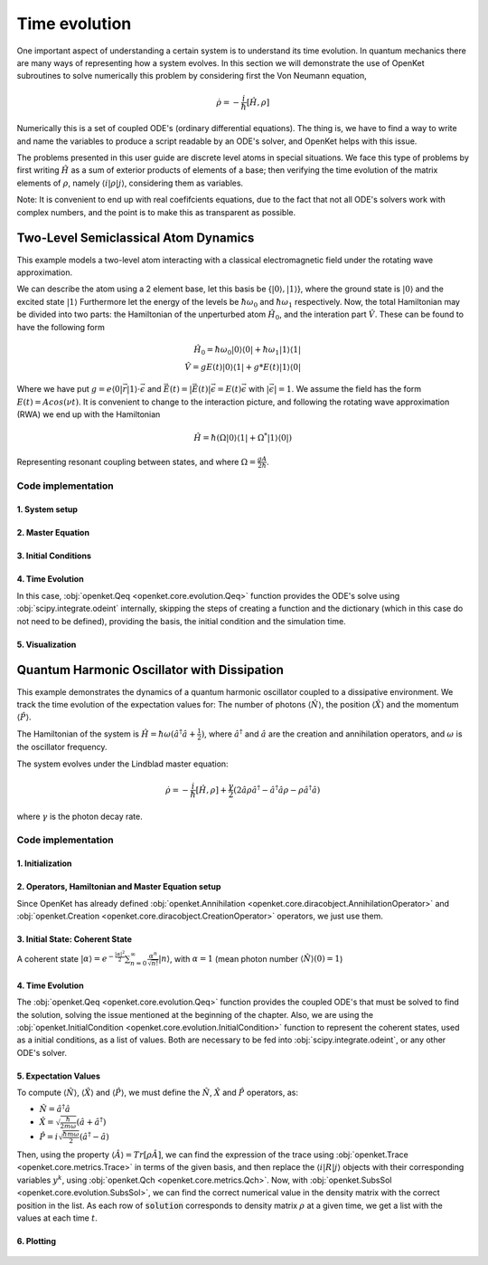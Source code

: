 .. _evolution:


***********************************
Time evolution
***********************************

One important aspect of understanding a certain system is to understand its time
evolution. In quantum mechanics there are many ways of representing how a
system evolves. In this section we will demonstrate the use of OpenKet subroutines
to solve numerically this problem by considering first the Von Neumann equation,

    .. math::

        \dot{\rho} = -\frac{i}{\hbar} [\hat{H}, \rho]

Numerically this is a set of coupled ODE's (ordinary differential equations).
The thing is, we have to find a way to write and name the variables to produce a
script readable by an ODE's solver, and OpenKet helps with this issue.

The problems presented in this user guide are discrete level atoms in special situations.
We face this type of problems by first writing :math:`\hat{H}` as a sum of exterior
products of elements of a base; then verifying the time evolution of the matrix
elements of :math:`\rho`, namely :math:`\langle i | \rho | j \rangle`, considering
them as variables.

Note: It is convenient to end up with real coefifcients equations, due to the
fact that not all ODE's solvers work with complex numbers, and the point is to make
this as transparent as possible.


========================================
Two-Level Semiclassical Atom Dynamics
========================================

This example models a two-level atom interacting with a classical electromagnetic field
under the rotating wave approximation.

We can describe the atom using a 2 element base, let this basis be {:math:`|0 \rangle, |1 \rangle`},
where the ground state is :math:`|0 \rangle` and the excited state :math:`|1 \rangle`
Furthermore let the energy of the levels be :math:`\hbar \omega_0` and :math:`\hbar \omega_1`
respectively. Now, the total Hamiltonian may be divided into two parts:
the Hamiltonian of the unperturbed atom :math:`\hat{H_0}`, and the interation part :math:`\hat{V}`.
These can be found to have the following form

    .. math::

        \hat{H_0} = \hbar \omega_0 |0 \rangle \langle 0| + \hbar \omega_1 |1 \rangle \langle 1| \\
        \hat{V} = g E(t) |0 \rangle \langle 1| + g* E(t) |1 \rangle \langle 0|

Where we have put :math:`g = e \langle 0| \vec{r} |1 \rangle \cdot \vec{\epsilon}` and 
:math:`\vec{E}(t) = |\vec{E}(t)|\vec{\epsilon} = E(t) \vec{\epsilon}` with :math:`|\vec{\epsilon}| = 1`.
We assume the field has the form :math:`E(t) = A cos(\nu t)`. It is convenient to change to the interaction picture,
and following the rotating wave approximation (RWA) we end up with the Hamiltonian

    .. math::

        \hat{H} = \hbar (\Omega |0 \rangle \langle 1| + \Omega^* |1 \rangle \langle 0|)

Representing resonant coupling between states, and where :math:`\Omega = \frac{gA}{2 \hbar}`.

--------------------
Code implementation
--------------------

^^^^^^^^^^^^^^^^^^^^
1. System setup
^^^^^^^^^^^^^^^^^^^^

.. testcode:: [basics]

    omega = 1. # Omega = 1 (for simplicity)
    h = 1. # Natural units
    basis = [Ket(0), Ket(1)]  # Two-level basis
    rho = Operator("R")  # Density matrix
    H = h * (omega*Ket(0)*Bra(1) + Adj(omega)*Ket(1)*Bra(0))  # Hamiltonian

^^^^^^^^^^^^^^^^^^^^
2. Master Equation
^^^^^^^^^^^^^^^^^^^^

.. testcode:: [basics]

    # Liouville-von Neumann equation (no dissipation)
    rdot = -I*Commutator(H, rho)

^^^^^^^^^^^^^^^^^^^^^^^^^
3. Initial Conditions
^^^^^^^^^^^^^^^^^^^^^^^^^

.. testcode:: [basics]

    y0 = [1,0, 0,0, 0,0, 0,0]  # Initial state |0⟩⟨0|

^^^^^^^^^^^^^^^^^^^^
4. Time Evolution
^^^^^^^^^^^^^^^^^^^^

In this case, :obj:`openket.Qeq <openket.core.evolution.Qeq>` function provides the ODE's solve using
:obj:`scipy.integrate.odeint` internally, skipping the steps of creating a function and the dictionary
(which in this case do not need to be defined), providing the basis, the initial condition and the simulation time.

.. testcode:: [basics]

    t = linspace(0,10,1000)  # Simulation time, from 0s to 10s
    solution = Qeq(R=rho, Rdot=rdot, basis=base, y0=y0, t=t, file=None)

^^^^^^^^^^^^^^^^^^^^
5. Visualization
^^^^^^^^^^^^^^^^^^^^

.. testcode:: [basics]

    plt.plot(t, solution[:,3])  # Plot ⟨1|R|1⟩ population
    plt.xlabel('Time (s)')
    plt.ylabel('Excited state population')
    plt.title('Rabi Oscillations in Two-Level System')
    plt.grid(True)
    plt.show()

.. figure:: two_level_system.png
    :scale: 85 %







============================================
Quantum Harmonic Oscillator with Dissipation
============================================

This example demonstrates the dynamics of a quantum harmonic oscillator coupled to a
dissipative environment. We track the time evolution of the expectation values for:
The number of photons :math:`\langle \hat{N} \rangle`, the position :math:`\langle \hat{X} \rangle`
and the momentum :math:`\langle \hat{P} \rangle`.

The Hamiltonian of the system is :math:`\hat{H} = \hbar \omega (\hat{a}^{\dagger} \hat{a} + \frac{1}{2})`,
where :math:`\hat{a}^{\dagger}` and :math:`\hat{a}` are the creation and annihilation operators, and
:math:`\omega` is the oscillator frequency.

The system evolves under the Lindblad master equation:

    .. math::

        \dot{\rho} = -\frac{i}{\hbar} [\hat{H}, \rho] + \frac{\gamma}{2}(2 \hat{a} \rho \hat{a}^{\dagger} - \hat{a}^{\dagger} \hat{a} \rho - \rho \hat{a}^{\dagger} \hat{a})

where :math:`\gamma` is the photon decay rate.

--------------------
Code implementation
--------------------

^^^^^^^^^^^^^^^^^^^^
1. Initialization
^^^^^^^^^^^^^^^^^^^^

.. testcode:: [basics]

    hhbar = 1. # Natural units
    omega = 1. # Oscillator frecuency = 1 (for simplicity)
    gamma = 0.1 # Photon decay rate
    m = 1 # Particle mass = 1 (for simplicity)

    n = 5 # Truncated Fock basis size
    base = [Ket(i,"field") for i in range(n)] # Basis states |0⟩ to |4⟩

^^^^^^^^^^^^^^^^^^^^^^^^^^^^^^^^^^^^^^^^^^^^^^^^^^^^^^^^^^^^
2. Operators, Hamiltonian and Master Equation setup
^^^^^^^^^^^^^^^^^^^^^^^^^^^^^^^^^^^^^^^^^^^^^^^^^^^^^^^^^^^^

Since OpenKet has already defined :obj:`openket.Annihilation <openket.core.diracobject.AnnihilationOperator>`
and :obj:`openket.Creation <openket.core.diracobject.CreationOperator>` operators,
we just use them.

.. testcode:: [basics]

    a = AnnihilationOperator("field",n-1)
    aa = CreationOperator("field",n-1)
    rho = Operator("R") # Density matrix
    H = hbar*omega*(aa*a + 1/2) # Hamiltonian

    rdot = -sp.I/hbar * Commutator(H,rho) + (gamma/2)*(2*a*rho*aa - aa*a*rho - rho*aa*a)

^^^^^^^^^^^^^^^^^^^^^^^^^^^^^^^^^^^^^^^^
3. Initial State: Coherent State
^^^^^^^^^^^^^^^^^^^^^^^^^^^^^^^^^^^^^^^^

A coherent state :math:`| \alpha \rangle = e^{-\frac{|\alpha|^2}{2}} \sum_{n=0}^{\infty} \frac{\alpha^n}{\sqrt{n!}} |n \rangle`,
with :math:`\alpha = 1` (mean photon number :math:`\langle \hat{N} \rangle (0)=1`)

.. testcode:: [basics]

    alpha = 1
    state_alpha = 0
    for i in range(n):
            state_alpha = state_alpha + ((alpha**2) / math.sqrt(math.factorial(i))) * Ket(i,"field")
    state_alpha = np.exp(-(np.abs(alpha)**2)/2) * state_alpha
    rho0 = state_alpha * Adj(state_alpha) # Density matrix ρ(0) = |α⟩⟨α|

^^^^^^^^^^^^^^^^^^^^
4. Time Evolution
^^^^^^^^^^^^^^^^^^^^

The :obj:`openket.Qeq <openket.core.evolution.Qeq>` function provides the coupled ODE's that must
be solved to find the solution, solving the issue mentioned at the beginning of the chapter.
Also, we are using the :obj:`openket.InitialCondition <openket.core.evolution.InitialCondition>`
function to represent the coherent states, used as a initial conditions, as a list of values.
Both are necessary to be fed into :obj:`scipy.integrate.odeint`, or any other ODE's solver.

.. testcode:: [basics]

    Qeq(R=rho, Rdot=rdot, basis=base, file="Scipy", filename="func")
    from func import dic,f
    init_conditions = InitialCondition(R=rho, R0=rho0, basis=base, dic=dic)
    t = np.linspace(0,50,500) # Simulation time, from 0s to 50s
    solution = odeint(f, init_conditions, t)

^^^^^^^^^^^^^^^^^^^^^^^^^
5. Expectation Values
^^^^^^^^^^^^^^^^^^^^^^^^^

To compute :math:`\langle \hat{N} \rangle`, :math:`\langle \hat{X} \rangle` and
:math:`\langle \hat{P} \rangle`, we must define the :math:`\hat{N}`, :math:`\hat{X}`
and :math:`\hat{P}` operators, as:

* :math:`\hat{N} = \hat{a}^{\dagger} \hat{a}`
* :math:`\hat{X} = \sqrt{\frac{\hbar}{2 m \omega}} (\hat{a} + \hat{a}^{\dagger})`
* :math:`\hat{P} = i \sqrt{\frac{\hbar m \omega}{2}} (\hat{a}^{\dagger} - \hat{a})`

Then, using the property :math:`\langle \hat{A} \rangle = Tr[\rho \hat{A}]`,
we can find the expression of the trace using :obj:`openket.Trace <openket.core.metrics.Trace>`
in terms of the given basis, and then replace the :math:`\langle i | R | j \rangle`
objects with their corresponding variables :math:`y^k`, using :obj:`openket.Qch <openket.core.metrics.Qch>`.
Now, with :obj:`openket.SubsSol <openket.core.evolution.SubsSol>`,
we can find the correct numerical value in the density matrix with the correct position in the list.
As each row of :code:`solution` corresponds to density matrix :math:`\rho` at a given time,
we get a list with the values at each time :math:`t`.

.. testcode:: [basics]

    N = aa * a
    x = np.sqrt(hbar/(2*m*omega)) * (a + aa)
    p = sp.I * np.sqrt(hbar*m*omega/2) * (aa - a)

    N_symb = Qch(expr=Trace(rho * N, basis=base), dic=dic)
    x_symb = Qch(expr=Trace(rho * x, basis=base), dic=dic)
    p_symb = Qch(expr=Trace(rho * p, basis=base), dic=dic)

    N_expect = SubsSol(sol=solution, var=N_symb)
    x_expect = SubsSol(sol=solution, var=x_symb)
    p_expect = SubsSol(sol=solution, var=p_symb)

^^^^^^^^^^^^^^^
6. Plotting
^^^^^^^^^^^^^^^

.. testcode:: [basics]

    fig, (ax1, ax2) = plt.subplots(2, 1, figsize=(10, 8), sharex=True)

    # Subplot 1: <N>
    ax1.plot(t, N_expect, 'r-', label='<N>')
    ax1.set_ylabel('Photon number')
    ax1.legend()
    ax1.grid(True)

    # Subplot 2: <X> and <P>
    ax2.plot(t, x_expect, 'b-', label='<X>')
    ax2.plot(t, p_expect, 'g--', label='<P>')
    ax2.set_xlabel('Time (s)')
    ax2.set_ylabel('Expectation value')
    ax2.legend()
    ax2.grid(True)

    plt.suptitle('Dynamics of a Dissipative Quantum Harmonic Oscillator')
    plt.tight_layout()
    plt.show()

.. figure:: dissipative_QHO.png
    :scale: 85 %